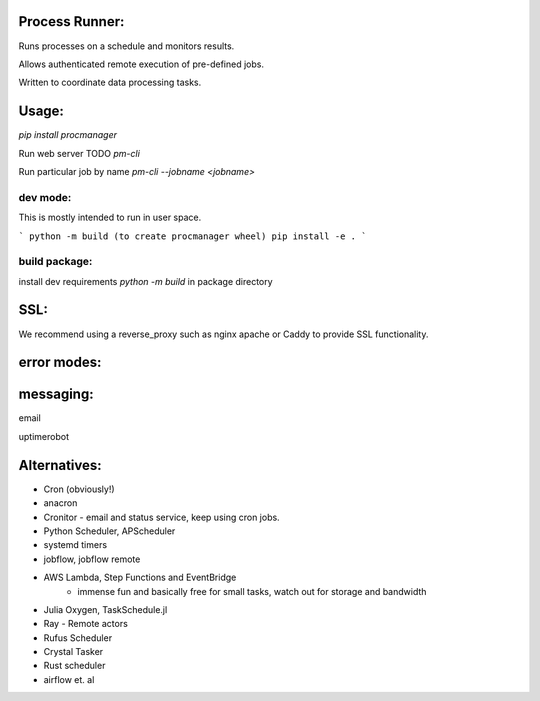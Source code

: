 Process Runner:
===============

Runs processes on a schedule and monitors results.

Allows authenticated remote execution of pre-defined jobs.

Written to coordinate data processing tasks.

Usage:
======

`pip install procmanager`

Run web server TODO
`pm-cli`

Run particular job by name
`pm-cli --jobname <jobname>`


dev mode:
---------
This is mostly intended to run in user space.

```
python -m build (to create procmanager wheel)
pip install -e .
```

build package:
--------------
install dev requirements
`python -m build` in package directory

SSL:
====
We recommend using a reverse_proxy such as nginx apache or Caddy to provide SSL functionality.

error modes:
============

messaging:
==========
email

uptimerobot


Alternatives:
=============

- Cron (obviously!)
- anacron
- Cronitor - email and status service, keep using cron jobs.
- Python Scheduler, APScheduler
- systemd timers
- jobflow, jobflow remote
- AWS Lambda, Step Functions and EventBridge
    - immense fun and basically free for small tasks, watch out for storage and bandwidth
- Julia Oxygen, TaskSchedule.jl
- Ray - Remote actors
- Rufus Scheduler
- Crystal Tasker
- Rust scheduler

- airflow et. al
